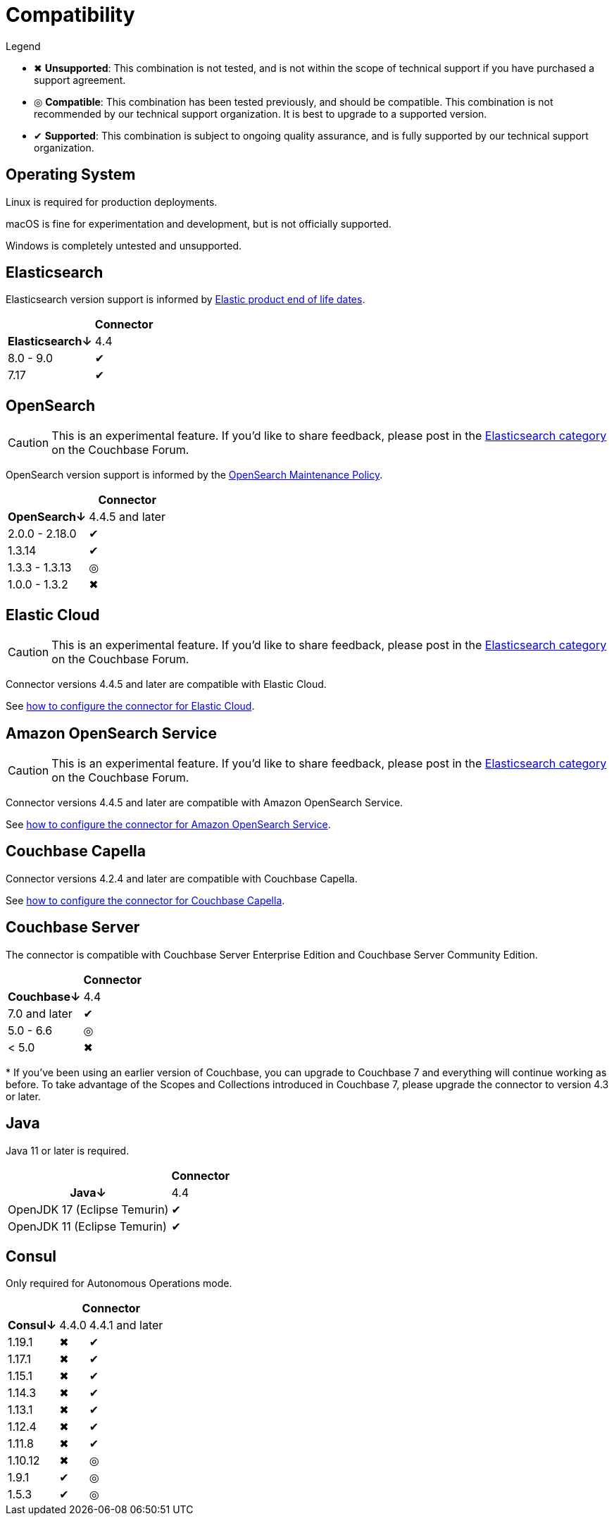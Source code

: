 = Compatibility

.Legend
* ✖ *Unsupported*: This combination is not tested, and is not within the scope of technical support if you have purchased a support agreement.

* ◎ *Compatible*: This combination has been tested previously, and should be compatible.
This combination is not recommended by our technical support organization.
It is best to upgrade to a supported version.

* ✔ *Supported*: This combination is subject to ongoing quality assurance, and is fully supported by our technical support organization.

== Operating System

Linux is required for production deployments.

macOS is fine for experimentation and development, but is not officially supported.

Windows is completely untested and unsupported.

== Elasticsearch

Elasticsearch version support is informed by https://www.elastic.co/support/eol[Elastic product end of life dates].

[%autowidth,cols="^,1*^"]
|===
 |             1+h| Connector
h| Elasticsearch↓ | 4.4
 | 8.0 - 9.0      | ✔
 | 7.17           | ✔
|===

== OpenSearch

CAUTION: This is an experimental feature.
If you'd like to share feedback, please post in the https://forums.couchbase.com/c/elasticsearch-connector/36[Elasticsearch category] on the Couchbase Forum.

OpenSearch version support is informed by the https://opensearch.org/releases.html#maintenance-policy[OpenSearch Maintenance Policy].

[%autowidth,cols="^,1*^"]
|===
 |             1+h| Connector
h| OpenSearch↓    | 4.4.5 and later
 | 2.0.0 - 2.18.0 | ✔
 | 1.3.14         | ✔
 | 1.3.3 - 1.3.13 | ◎
 | 1.0.0 - 1.3.2  | ✖
|===

[[elastic-cloud]]
== Elastic Cloud

CAUTION: This is an experimental feature.
If you'd like to share feedback, please post in the https://forums.couchbase.com/c/elasticsearch-connector/36[Elasticsearch category] on the Couchbase Forum.

Connector versions 4.4.5 and later are compatible with Elastic Cloud.

See xref:configuration.adoc#elastic-cloud[how to configure the connector for Elastic Cloud].

[[amazon-opensearch-service]]
== Amazon OpenSearch Service

CAUTION: This is an experimental feature.
If you'd like to share feedback, please post in the https://forums.couchbase.com/c/elasticsearch-connector/36[Elasticsearch category] on the Couchbase Forum.

Connector versions 4.4.5 and later are compatible with Amazon OpenSearch Service.

See xref:configuration.adoc#amazon-opensearch-service[how to configure the connector for Amazon OpenSearch Service].

== Couchbase Capella

Connector versions 4.2.4 and later are compatible with Couchbase Capella.

See xref:configuration.adoc#couchbase-capella[how to configure the connector for Couchbase Capella].

== Couchbase Server

The connector is compatible with Couchbase Server Enterprise Edition and Couchbase Server Community Edition.

[%autowidth,cols="^,1*^"]
|===
 |                   1+h| Connector
h| Couchbase↓           | 4.4
 | 7.0 and later        | ✔
 | 5.0 - 6.6            | ◎
 | < 5.0                | ✖
|===
+++*+++ If you've been using an earlier version of Couchbase, you can upgrade to Couchbase 7 and everything will continue working as before.
To take advantage of the Scopes and Collections introduced in Couchbase 7, please upgrade the connector to version 4.3 or later.

== Java

Java 11 or later is required.

[%autowidth,cols="^,1*^"]
|===
 |                           1+h| Connector
h| Java↓                        | 4.4
 | OpenJDK 17 (Eclipse Temurin) | ✔
 | OpenJDK 11 (Eclipse Temurin) | ✔
|===


== Consul

Only required for Autonomous Operations mode.

[%autowidth,cols="^,2*^"]
|===
 |         2+h| Connector
h| Consul↓    | 4.4.0 | 4.4.1 and later
 | 1.19.1     | ✖     | ✔
 | 1.17.1     | ✖     | ✔
 | 1.15.1     | ✖     | ✔
 | 1.14.3     | ✖     | ✔
 | 1.13.1     | ✖     | ✔
 | 1.12.4     | ✖     | ✔
 | 1.11.8     | ✖     | ✔
 | 1.10.12    | ✖     | ◎
 | 1.9.1      | ✔     | ◎
 | 1.5.3      | ✔     | ◎
|===
